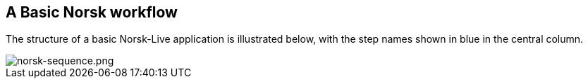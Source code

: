 == A Basic Norsk workflow

The structure of a basic Norsk-Live application is illustrated below, with the step names shown in blue in the central column.

image::norsk-sequence.png[alt="norsk-sequence.png"]



